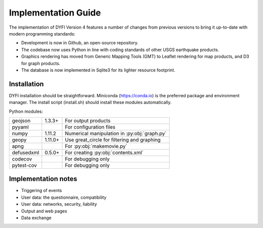 Implementation Guide
====================

The implementation of DYFI Version 4 features a number of changes from previous versions to bring it up-to-date with modern programming standards: 

- Development is now in Github, an open-source repository. 

- The codebase now uses Python in line with coding standards of other USGS earthquake products. 

- Graphics rendering has moved from Generic Mapping Tools (GMT) to Leaflet rendering for map products, and D3 for graph products.

- The database is now implemented in Sqlite3 for its lighter resource footprint.

Installation
------------

DYFI installation should be straightforward. Miniconda (https://conda.io) is the preferred package and environment manager. The install script (install.sh) should install these modules automatically.

Python modules:

==========  =======  =============================================
geojson     1.3.3+   For output products
pyyaml               For configuration files
numpy       1.11.2   Numerical manipulation in :py:obj:`graph.py`
geopy       1.11.0+  Use great_circle for filtering and graphing
apng                 For :py:obj:`makemovie.py`
defusedxml  0.5.0+   For creating :py:obj:`contents.xml`
codecov              For debugging only
pytest-cov           For debugging only
==========  =======  =============================================

Implementation notes
--------------------

- Triggering of events

- User data: the questionnaire, compatibility

- User data: networks, security, liability

- Output and web pages

- Data exchange

